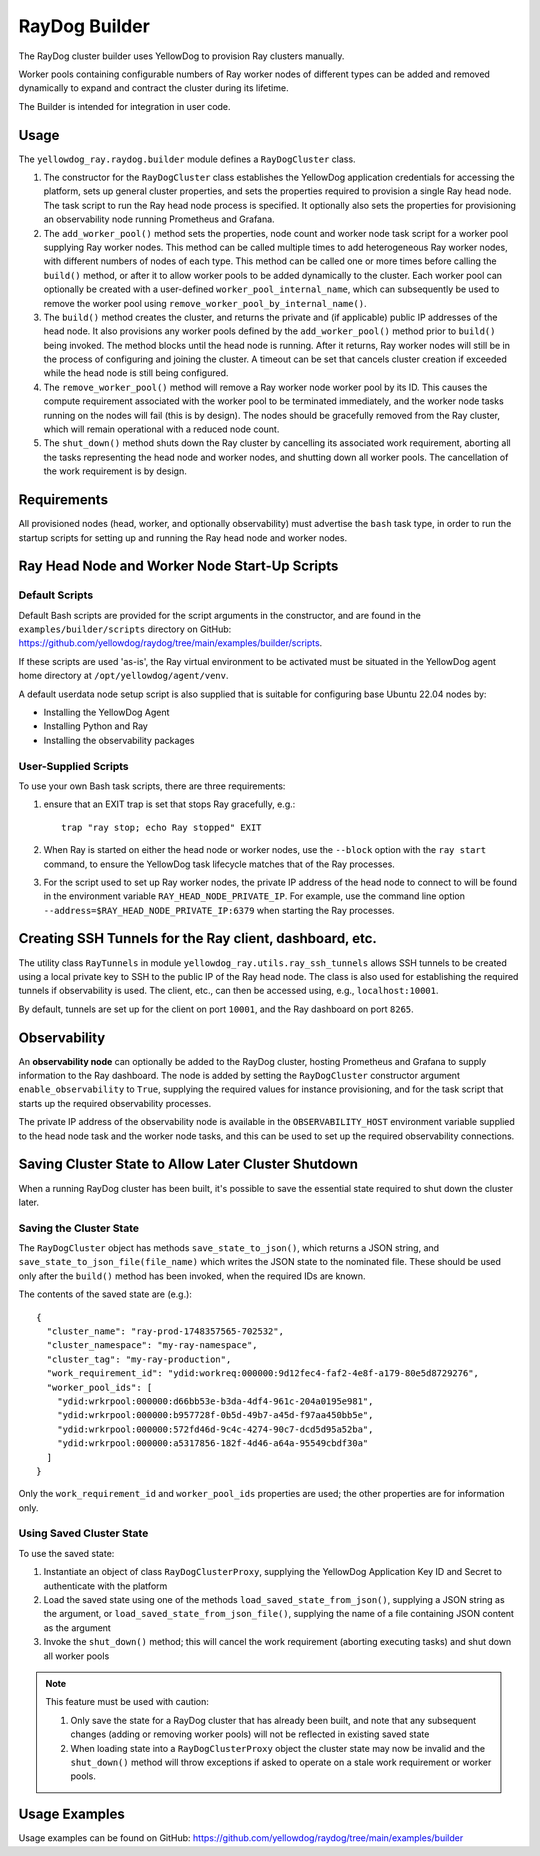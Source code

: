 RayDog Builder
==============

The RayDog cluster builder uses YellowDog to provision Ray clusters manually.

Worker pools containing configurable numbers of Ray worker nodes of different types can be added and removed dynamically to expand and contract the cluster during its lifetime.

The Builder is intended for integration in user code.

Usage
-----

The ``yellowdog_ray.raydog.builder`` module defines a ``RayDogCluster`` class.

1. The constructor for the ``RayDogCluster`` class establishes the YellowDog application credentials for accessing the platform, sets up general cluster properties, and sets the properties required to provision a single Ray head node. The task script to run the Ray head node process is specified. It optionally also sets the properties for provisioning an observability node running Prometheus and Grafana.


2. The ``add_worker_pool()`` method sets the properties, node count and worker node task script for a worker pool supplying Ray worker nodes. This method can be called multiple times to add heterogeneous Ray worker nodes, with different numbers of nodes of each type. This method can be called one or more times before calling the ``build()`` method, or after it to allow worker pools to be added dynamically to the cluster. Each worker pool can optionally be created with a user-defined ``worker_pool_internal_name``, which can subsequently be used to remove the worker pool using ``remove_worker_pool_by_internal_name()``.


3. The ``build()`` method creates the cluster, and returns the private and (if applicable) public IP addresses of the head node. It also provisions any worker pools defined by the ``add_worker_pool()`` method prior to ``build()`` being invoked. The method blocks until the head node is running. After it returns, Ray worker nodes will still be in the process of configuring and joining the cluster. A timeout can be set that cancels cluster creation if exceeded while the head node is still being configured.


4. The ``remove_worker_pool()`` method will remove a Ray worker node worker pool by its ID. This causes the compute requirement associated with the worker pool to be terminated immediately, and the worker node tasks running on the nodes will fail (this is by design). The nodes should be gracefully removed from the Ray cluster, which will remain operational with a reduced node count.


5. The ``shut_down()`` method shuts down the Ray cluster by cancelling its associated work requirement, aborting all the tasks representing the head node and worker nodes, and shutting down all worker pools. The cancellation of the work requirement is by design.

Requirements
------------

All provisioned nodes (head, worker, and optionally observability) must advertise the ``bash`` task type, in order to run the startup scripts for setting up and running the Ray head node and worker nodes.

Ray Head Node and Worker Node Start-Up Scripts
----------------------------------------------

Default Scripts
^^^^^^^^^^^^^^^

Default Bash scripts are provided for the script arguments in the constructor, and are found in the ``examples/builder/scripts`` directory on GitHub: https://github.com/yellowdog/raydog/tree/main/examples/builder/scripts.

If these scripts are used 'as-is', the Ray virtual environment to be activated must be situated in the YellowDog agent home directory at ``/opt/yellowdog/agent/venv``.

A default userdata node setup script is also supplied that is suitable for configuring base Ubuntu 22.04 nodes by:

- Installing the YellowDog Agent
- Installing Python and Ray
- Installing the observability packages

User-Supplied Scripts
^^^^^^^^^^^^^^^^^^^^^

To use your own Bash task scripts, there are three requirements:

1. ensure that an EXIT trap is set that stops Ray gracefully, e.g.::

    trap "ray stop; echo Ray stopped" EXIT

2. When Ray is started on either the head node or worker nodes, use the ``--block`` option with the ``ray start`` command, to ensure the YellowDog task lifecycle matches that of the Ray processes.


3. For the script used to set up Ray worker nodes, the private IP address of the head node to connect to will be found in the environment variable ``RAY_HEAD_NODE_PRIVATE_IP``. For example, use the command line option ``--address=$RAY_HEAD_NODE_PRIVATE_IP:6379`` when starting the Ray processes.

Creating SSH Tunnels for the Ray client, dashboard, etc.
--------------------------------------------------------

The utility class ``RayTunnels`` in module ``yellowdog_ray.utils.ray_ssh_tunnels`` allows SSH tunnels to be created using a local private key to SSH to the public IP of the Ray head node. The class is also used for establishing the required tunnels if observability is used. The client, etc., can then be accessed using, e.g., ``localhost:10001``.

By default, tunnels are set up for the client on port ``10001``, and the Ray dashboard on port ``8265``.

Observability
-------------

An **observability node** can optionally be added to the RayDog cluster, hosting Prometheus and Grafana to supply information to the Ray dashboard. The node is added by setting the ``RayDogCluster`` constructor argument ``enable_observability`` to ``True``, supplying the required values for instance provisioning, and for the task script that starts up the required observability processes.

The private IP address of the observability node is available in the ``OBSERVABILITY_HOST`` environment variable supplied to the head node task and the worker node tasks, and this can be used to set up the required observability connections.

Saving Cluster State to Allow Later Cluster Shutdown
----------------------------------------------------

When a running RayDog cluster has been built, it's possible to save the essential state required to shut down the cluster later.

Saving the Cluster State
^^^^^^^^^^^^^^^^^^^^^^^^

The ``RayDogCluster`` object has methods ``save_state_to_json()``, which returns a JSON string, and ``save_state_to_json_file(file_name)`` which writes the JSON state to the nominated file. These should be used only after the ``build()`` method has been invoked, when the required IDs are known.

The contents of the saved state are (e.g.)::

    {
      "cluster_name": "ray-prod-1748357565-702532",
      "cluster_namespace": "my-ray-namespace",
      "cluster_tag": "my-ray-production",
      "work_requirement_id": "ydid:workreq:000000:9d12fec4-faf2-4e8f-a179-80e5d8729276",
      "worker_pool_ids": [
        "ydid:wrkrpool:000000:d66bb53e-b3da-4df4-961c-204a0195e981",
        "ydid:wrkrpool:000000:b957728f-0b5d-49b7-a45d-f97aa450bb5e",
        "ydid:wrkrpool:000000:572fd46d-9c4c-4274-90c7-dcd5d95a52ba",
        "ydid:wrkrpool:000000:a5317856-182f-4d46-a64a-95549cbdf30a"
      ]
    }

Only the ``work_requirement_id`` and ``worker_pool_ids`` properties are used; the other properties are for information only.

Using Saved Cluster State
^^^^^^^^^^^^^^^^^^^^^^^^^

To use the saved state:

1. Instantiate an object of class ``RayDogClusterProxy``, supplying the YellowDog Application Key ID and Secret to authenticate with the platform
2. Load the saved state using one of the methods ``load_saved_state_from_json()``, supplying a JSON string as the argument, or ``load_saved_state_from_json_file()``, supplying the name of a file containing JSON content as the argument
3. Invoke the ``shut_down()`` method; this will cancel the work requirement (aborting executing tasks) and shut down all worker pools

.. note::

    This feature must be used with caution:

    1. Only save the state for a RayDog cluster that has already been built, and note that any subsequent changes (adding or removing worker pools) will not be reflected in existing saved state
    2. When loading state into a ``RayDogClusterProxy`` object the cluster state may now be invalid and the ``shut_down()`` method will throw exceptions if asked to operate on a stale work requirement or worker pools.

Usage Examples
--------------

Usage examples can be found on GitHub: https://github.com/yellowdog/raydog/tree/main/examples/builder
